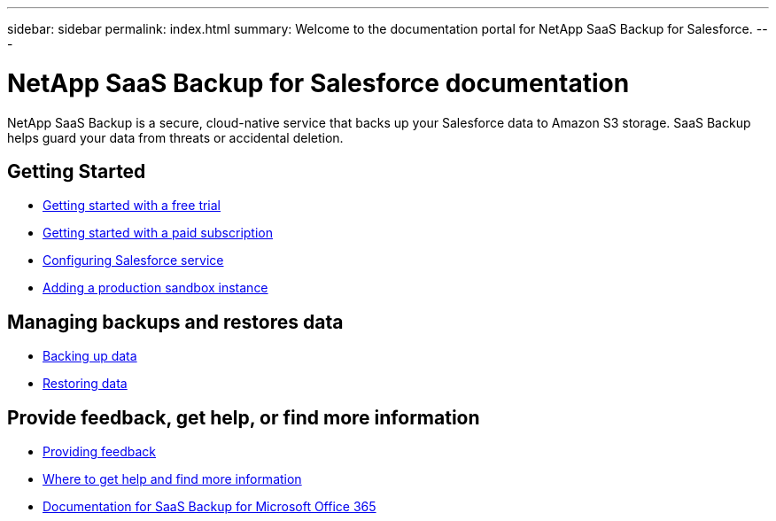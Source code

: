 ---
sidebar: sidebar
permalink: index.html
summary: Welcome to the documentation portal for NetApp SaaS Backup for Salesforce.
---

= NetApp SaaS Backup for Salesforce documentation
:hardbreaks:
:nofooter:
:icons: font
:linkattrs:
:imagesdir: ./media/
:keywords: ontap cloud, amazon web services, saas backup, salesforce, saas restore, documentation, help, sign up

NetApp SaaS Backup is a secure, cloud-native service that backs up your Salesforce data to Amazon S3 storage.  SaaS Backup helps guard your data from threats or accidental deletion.

== Getting Started
* link:concept_free_trial_workflow.html[Getting started with a free trial]
* link:concept_paid_subscription_workflow.html[Getting started with a paid subscription]
* link:task_configuring_salesforce_service.html[Configuring Salesforce service]
* link:task_adding_new_instance.html[Adding a production sandbox instance]

== Managing backups and restores data
* link:task_managing_backups.html[Backing up data]
* link:task_managing_restores.html[Restoring data]

== Provide feedback, get help, or find more information
* link:task_providing_feedback.html[Providing feedback]
* link:concept_get_help_find_info.html[Where to get help and find more information]
* link:https://docs.netapp.com/us-en/saasbackupO365/[Documentation for SaaS Backup for Microsoft Office 365]
